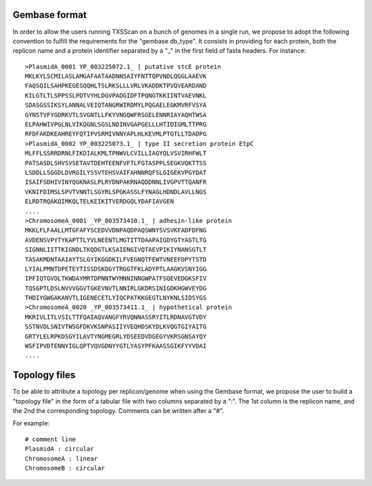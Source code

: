 .. _gembase_convention:

**************
Gembase format
**************


In order to allow the users running TXSScan on a bunch of genomes in a single run, we propose to adopt the following convention to fulfill the requirements for the "gembase db_type". It consists in providing for each protein, both the replicon name and a protein identifier separated by a "_" in the first field of fasta headers. 
For instance::

  >PlasmidA_0001 YP_003225072.1_ | putative stcE protein 
  MKLKYLSCMILASLAMGAFAATAADNNSAIYFNTTQPVNDLQGGLAAEVK
  FAQSQILSAHPKEGESQQHLTSLRKSLLLVRLVKADDKTPVQVEARDAND
  KILGTLTLSPPSSLPDTVYHLDGVPADGIDFTPQNGTKKIINTVAEVNKL
  SDASGSSIKSYLANNALVEIQTANGRWIRDMYLPQGAELEGKMVRFVSYA
  GYNSTVFYGDRKVTLSVGNTLLFKYVNGQWFRSGELENNRIAYAQHTWSA
  ELPAHWIVPGLNLVIKQGNLSGSLNDINVGAPGELLLHTIDIGMLTTPRG
  RFDFAKDKEAHREYFQTIPVSRMIVNNYAPLHLKEVMLPTGTLLTDADPG
  >PlasmidA_0002 YP_003225073.1_ | type II secretion protein EtpC
  MLFFLSSRRDRNLFIKDIALKMLTPNWVLCVILLIAGYQLVSVIRHFWLT
  PATSASDLSHVSVSETAVTDEHTEENFVFTLFGTASPPLSEGKVQKTTSS
  LSDDLLSGGDLDVRGILYSSVTEHSVAIFAHNNRQFSLGIGEKVPGYDAT
  ISAIFSDHIVINYQGKNASLPLRYDNPAKRNAQDDNNLIVGPVTTQANFR
  VKNIFDIMSLSPVTVNNTLSGYRLSPGKASSLFYNAGLHDNDLAVLLNGS
  ELRDTRQAKQIMKQLTELKEIKITVERDGQLYDAFIAVGEN
  ....
  >ChromosomeA_0001 _YP_003573410.1_ | adhesin-like protein
  MKKLFLFAALLMTGFAFYSCEDVVDNPAQDPAQSWNYSVSVKFADFDFNG
  AVDENSVPYTYKAPTTLYVLNEENTLMGTITTDAAPAIGDYGTYAGTLTG
  SIGNNLIITTKIGNDLTKQDGTLKSAIENGIVQTAEVPIKIYNANSGTLT
  TASAKMDNTAAIAYTSLGYIKGGDKILFVEGNQTFEWTVNEEFDPYTSTD
  LYIALPMNTDPETEYTISSDSKDGYTRGGTFKLADYPTLAAGKVSNYIGG
  IPFIQTGVDLTKWDAYMRTDPNNTWYMNNINNGWPATFSQEVEDGKSFIV
  TQSGPTLDSLNVVVGGVTGKEVNVTLNNIRLGKDRSINIGDKHGWVEYDG
  THDIYGWGAKANVTLIGENECETLYIQCPATKKGEGTLNYKNLSIDSYGS
  >ChromosomeA_0020 _YP_003573411.1_ | hypothetical protein
  MKRIVLITLVSILTTFQAIAQVANGFYRVQNNASSRYITLRDNAVGTVDY
  SSTNVDLSNIVTWSGFDKVKSNPASIIYVEQHDSKYDLKVQGTGIYAITG
  GRTYLELRPKDSGYILAVTYNGMEGRLYDSEEDVDGEGYVKRSGNSAYQY
  WSFIPVDTENNYIGLQPTVQVGDNYYGTLYASYPFKAASSGIKFYYVDAI
  ....


**************
Topology files
**************

To be able to attribute a topology per replicon/genome when using the Gembase format, we propose the user to build a "topology file" in the form of a tabular file with two columns separated by a ":". The 1st column is the replicon name, and the 2nd the corresponding topology. Comments can be written after a "#". 

For example::

  # comment line
  PlasmidA : circular
  ChromosomeA : linear
  ChromosomeB : circular
  
